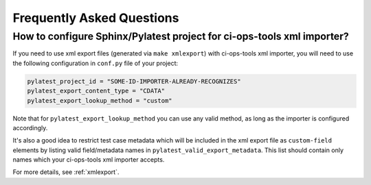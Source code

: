 .. _faq:

============================
 Frequently Asked Questions
============================

How to configure Sphinx/Pylatest project for ci-ops-tools xml importer?
=======================================================================

If you need to use xml export files (generated via ``make xmlexport``) with
ci-ops-tools xml importer, you will need to use the following configuration in
``conf.py`` file of your project:

.. code-block:: python

    pylatest_project_id = "SOME-ID-IMPORTER-ALREADY-RECOGNIZES"
    pylatest_export_content_type = "CDATA"
    pylatest_export_lookup_method = "custom"

.. This particular combination of config options is tested during xml schema
   validation test case ``tests/xsphinx/test_export_schema_validation.py``.
   The values are specified in the following sphinx config file:
   ``tests/xsphinx/roots/test-export_schema_validation/conf.py``

Note that for ``pylatest_export_lookup_method`` you can use any valid method,
as long as the importer is configured accordingly.

It's also a good idea to restrict test case metadata which will be included in
the xml export file as ``custom-field`` elements by listing valid
field/metadata names in ``pylatest_valid_export_metadata``. This list should
contain only names which your ci-ops-tools xml importer accepts.

For more details, see :ref:`xmlexport`.

